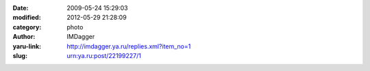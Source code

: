 

:date: 2009-05-24 15:29:03
:modified: 2012-05-29 21:28:09
:category: photo
:author: IMDagger
:yaru-link: http://imdagger.ya.ru/replies.xml?item_no=1
:slug: urn:ya.ru:post/22199227/1

.. photo-block:: http://img-fotki.yandex.ru/get/3605/imdagger.0/0_b4a8_b3ecda8a_L
   :link: http://fotki.yandex.ru/users/imdagger/view/46248
   :title: После дождя



